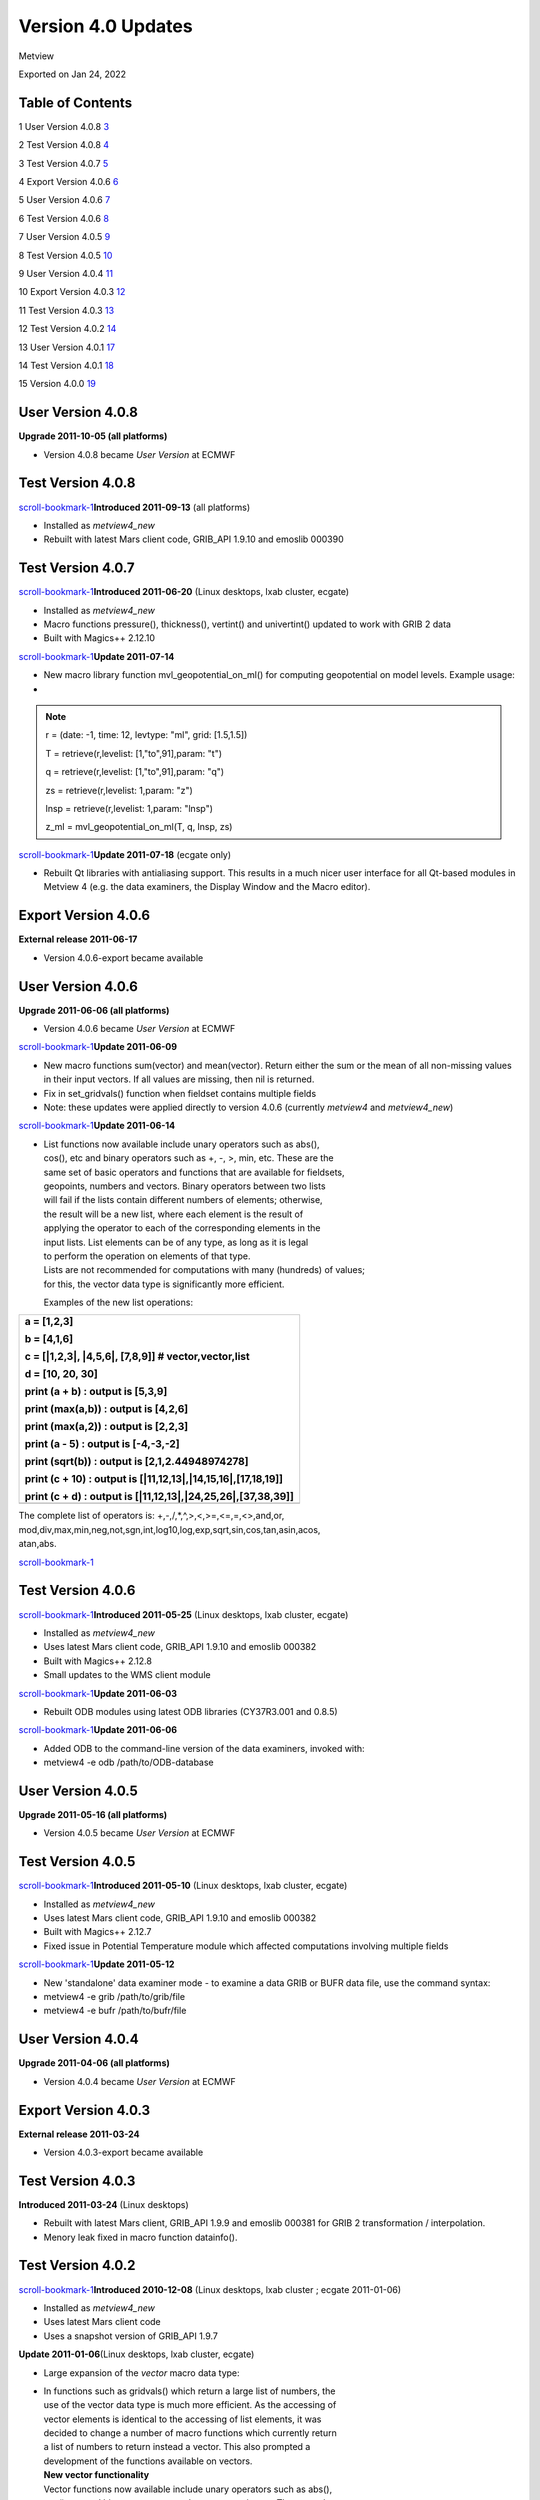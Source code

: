 .. _version_4.0_updates:

Version 4.0 Updates
///////////////////

Metview

Exported on Jan 24, 2022

Table of Contents
=================

1 User Version 4.0.8 `3 <#user-version-4.0.8>`__

2 Test Version 4.0.8 `4 <#test-version-4.0.8>`__

3 Test Version 4.0.7 `5 <#test-version-4.0.7>`__

4 Export Version 4.0.6 `6 <#export-version-4.0.6>`__

5 User Version 4.0.6 `7 <#user-version-4.0.6>`__

6 Test Version 4.0.6 `8 <#test-version-4.0.6>`__

7 User Version 4.0.5 `9 <#user-version-4.0.5>`__

8 Test Version 4.0.5 `10 <#test-version-4.0.5>`__

9 User Version 4.0.4 `11 <#user-version-4.0.4>`__

10 Export Version 4.0.3 `12 <#export-version-4.0.3>`__

11 Test Version 4.0.3 `13 <#test-version-4.0.3>`__

12 Test Version 4.0.2 `14 <#test-version-4.0.2>`__

13 User Version 4.0.1 `17 <#user-version-4.0.1>`__

14 Test Version 4.0.1 `18 <#test-version-4.0.1>`__

15 Version 4.0.0 `19 <#version-4.0.0>`__

User Version 4.0.8
==================

**Upgrade 2011-10-05 (all platforms)**

-  Version 4.0.8 became *User Version* at ECMWF

Test Version 4.0.8
==================

`scroll-bookmark-1 <#user-version-4.0.8>`__\ **\ Introduced 2011-09-13**
(all platforms)

-  Installed as *metview4_new*

-  Rebuilt with latest Mars client code, GRIB_API 1.9.10 and emoslib
   000390

Test Version 4.0.7
==================

`scroll-bookmark-1 <#user-version-4.0.8>`__\ **\ Introduced 2011-06-20**
(Linux desktops, lxab cluster, ecgate)

-  Installed as *metview4_new*

-  Macro functions pressure(), thickness(), vertint() and univertint()
   updated to work with GRIB 2 data

-  Built with Magics++ 2.12.10

`scroll-bookmark-1 <#user-version-4.0.8>`__\ **\ Update 2011-07-14**

-  New macro library function mvl_geopotential_on_ml() for computing
   geopotential on model levels. Example usage:

-  

.. note::

 r = (date: -\ 1, time: 12, levtype: "ml", grid: [1.5,1.5])    
                                                                       
 T = retrieve(r,levelist: [1,"to",91],param: "t")                  
                                                                       
 q = retrieve(r,levelist: [1,"to",91],param: "q")                  
                                                                       
 zs = retrieve(r,levelist: 1,param: "z")                           
                                                                       
 lnsp = retrieve(r,levelist: 1,param: "lnsp")                      
                                                                       
 z_ml = mvl_geopotential_on_ml(T, q, lnsp, zs)                     

`scroll-bookmark-1 <#user-version-4.0.8>`__\ **\ Update 2011-07-18**
(ecgate only)

-  Rebuilt Qt libraries with antialiasing support. This results in a
   much nicer user interface for all Qt-based modules in Metview 4 (e.g.
   the data examiners, the Display Window and the Macro editor).

Export Version 4.0.6
====================

**External release 2011-06-17**

-  Version 4.0.6-export became available

User Version 4.0.6
==================

**Upgrade 2011-06-06 (all platforms)**

-  Version 4.0.6 became *User Version* at ECMWF

`scroll-bookmark-1 <#user-version-4.0.8>`__\ **\ Update 2011-06-09**

-  New macro functions sum(vector) and mean(vector). Return either the
   sum or the mean of all non-missing values in their input vectors. If
   all values are missing, then nil is returned.

-  Fix in set_gridvals() function when fieldset contains multiple fields

-  Note: these updates were applied directly to version 4.0.6 (currently
   *metview4* and *metview4_new*)

`scroll-bookmark-1 <#user-version-4.0.8>`__\ **\ Update 2011-06-14**

-  | List functions now available include unary operators such as abs(),
   | cos(), etc and binary operators such as +, -, >, min, etc. These
     are the
   | same set of basic operators and functions that are available for
     fieldsets,
   | geopoints, numbers and vectors. Binary operators between two lists
   | will fail if the lists contain different numbers of elements;
     otherwise,
   | the result will be a new list, where each element is the result of
   | applying the operator to each of the corresponding elements in the
   | input lists. List elements can be of any type, as long as it is
     legal
   | to perform the operation on elements of that type.
   | Lists are not recommended for computations with many (hundreds) of
     values;
   | for this, the vector data type is significantly more efficient.

   Examples of the new list operations:

+-----------------------------------------------------------------------+
| a = [1,2,3]                                                           |
|                                                                       |
| b = [4,1,6]                                                           |
|                                                                       |
| c = [|1,2,3|, \|4,5,6|, [7,8,9]] # vector,vector,list                 |
|                                                                       |
| d = [10, 20, 30]                                                      |
|                                                                       |
| print (a + b) : output is [5,3,9]                                     |
|                                                                       |
| print (max(a,b)) : output is [4,2,6]                                  |
|                                                                       |
| print (max(a,2)) : output is [2,2,3]                                  |
|                                                                       |
| print (a - 5) : output is [-4,-3,-2]                                  |
|                                                                       |
| print (sqrt(b)) : output is [2,1,2.44948974278]                       |
|                                                                       |
| print (c + 10) : output is [|11,12,13|,|14,15,16|,[17,18,19]]         |
|                                                                       |
| print (c + d) : output is [|11,12,13|,|24,25,26|,[37,38,39]]          |
+=======================================================================+
+-----------------------------------------------------------------------+

| The complete list of operators is: +,-,/,*,^,>,<,>=,<=,=,<>,and,or,
| mod,div,max,min,neg,not,sgn,int,log10,log,exp,sqrt,sin,cos,tan,asin,acos,
| atan,abs.

`scroll-bookmark-1 <#user-version-4.0.8>`__

Test Version 4.0.6
==================

`scroll-bookmark-1 <#user-version-4.0.8>`__\ **\ Introduced 2011-05-25**
(Linux desktops, lxab cluster, ecgate)

-  Installed as *metview4_new*

-  Uses latest Mars client code, GRIB_API 1.9.10 and emoslib 000382

-  Built with Magics++ 2.12.8

-  Small updates to the WMS client module

`scroll-bookmark-1 <#user-version-4.0.8>`__\ **\ Update 2011-06-03**

-  Rebuilt ODB modules using latest ODB libraries (CY37R3.001 and 0.8.5)

`scroll-bookmark-1 <#user-version-4.0.8>`__\ **\ Update 2011-06-06**

-  Added ODB to the command-line version of the data examiners, invoked
   with:

-  metview4 -e odb /path/to/ODB-database

User Version 4.0.5
==================

**Upgrade 2011-05-16 (all platforms)**

-  Version 4.0.5 became *User Version* at ECMWF

Test Version 4.0.5
==================

`scroll-bookmark-1 <#user-version-4.0.8>`__\ **\ Introduced 2011-05-10**
(Linux desktops, lxab cluster, ecgate)

-  Installed as *metview4_new*

-  Uses latest Mars client code, GRIB_API 1.9.10 and emoslib 000382

-  Built with Magics++ 2.12.7

-  Fixed issue in Potential Temperature module which affected
   computations involving multiple fields

`scroll-bookmark-1 <#user-version-4.0.8>`__\ **\ Update 2011-05-12**

-  New 'standalone' data examiner mode - to examine a data GRIB or BUFR
   data file, use the command syntax:

-  metview4 -e grib /path/to/grib/file

-  metview4 -e bufr /path/to/bufr/file

User Version 4.0.4
==================

**Upgrade 2011-04-06 (all platforms)**

-  Version 4.0.4 became *User Version* at ECMWF

Export Version 4.0.3
====================

**External release 2011-03-24**

-  Version 4.0.3-export became available

Test Version 4.0.3
==================

**Introduced 2011-03-24** (Linux desktops)

-  Rebuilt with latest Mars client, GRIB_API 1.9.9 and emoslib 000381
   for GRIB 2 transformation / interpolation.

-  Menory leak fixed in macro function datainfo().

Test Version 4.0.2
==================

`scroll-bookmark-1 <#user-version-4.0.8>`__\ **\ Introduced 2010-12-08**
(Linux desktops, lxab cluster ; ecgate 2011-01-06)

-  Installed as *metview4_new*

-  Uses latest Mars client code

-  Uses a snapshot version of GRIB_API 1.9.7

**Update 2011-01-06**\ (Linux desktops, lxab cluster, ecgate)

-  Large expansion of the *vector* macro data type:

-  | In functions such as gridvals() which return a large list of
     numbers, the
   | use of the vector data type is much more efficient. As the
     accessing of
   | vector elements is identical to the accessing of list elements, it
     was
   | decided to change a number of macro functions which currently
     return
   | a list of numbers to return instead a vector. This also prompted a
   | development of the functions available on vectors.

   | **New vector functionality**
   | Vector functions now available include unary operators such as
     abs(),
   | cos(), etc and binary operators such as +, -, >, min, etc. These
     are the
   | same set of basic operators and functions that are available for
     fieldsets,
   | geopoints and numbers.

   | **New macro functions**
   | The following are new macro functions:

   -  | set_gridvals(fieldset, vector) - takes a vector or a list of
        vectors;
      | if a single vector, then it is applied to all fields; if a list
        of vectors, then there must be the same number of vectors as
        there are fields.

   -  gridlats(fieldset), gridlons(fieldset) - return vectors.

   -  tolist(vector) - convert a vector to a list of numbers (missing
      values become nil)

..

   | **Revised functions**
   | In addition, the following existing functions were modified in
     order
   | to return or accept vectors instead of lists:
   | gridvals(), grib_get_long_array(), grib_get_double_array(),
     average_ew(), average_ns(), level(geopoints), latitude(geopoints),
     longitude(geopoints), value(geopoints), value2(geopoints),
     value(odb).The following functions on geopoints now accept either a
     list of
   | numbers or a vector as input:
   | set_latitude(), set_longitude(), set_level(), set_date(),
     set_time(),
   | set_value(), set_value2().

   | **Missing values**
   | New functions are available for converting missing values:
   | bitmap(vector,number) and nobitmap(vector,number).
   | A new global variable, vector_missing_value, now exists for the
     purpose
   | of testing vector elements. Missing values derived from fieldsets
     and
   | geopoints variables are honoured.

   | **Concatenation**
   | Can concatenate 2 vectors, e.g. c = a & b
   | Can append a number to a vector, e.g. v = v & 7

   | **Building a vector**
   | The most efficient way to build a vector is to pre-allocate and
     then fill:

+-----------------------------------------------------------------------+
|    a = vector(num_elements)                                           |
|                                                                       |
|    **for** i = 1 to num_elements **do**                               |
|                                                                       |
|    a[i] = i                                                           |
|                                                                       |
|    **end** forSimple vector definition:                               |
|                                                                       |
|    a = \|1, 2, 3, 4, 5\|                                              |
+=======================================================================+
+-----------------------------------------------------------------------+

`scroll-bookmark-1 <#user-version-4.0.8>`__\ **\ Update 2011-01-17**
(Linux desktops, lxab cluster, ecgate)

-  More expansion of the *vector* macro data type:

-  Macro function values(netcdf) now returns a vector.

-  The full set of ways to access a subset of a list was added to the
   vector data type in Macro, ie vector[i], vector[first, last],
   vector[first, last, step].

-  | Also, a additional fourth parameter is now accepted (for vectors
     only): if supplied, it specifies how many elements to extract from
     the current step. For example, while vector[1, 20, 5] will create a
     new vector with elements from these indexes: 1,6,11,16,
   | vector[1, 20, 5, 2] will create a new vector with elements from
     these indexes: 1,2,6,7,11,12,16,17. If a vector is actually holding
     data from a rectangular structure, this form could be used to
     extract a 'sub-area'.

-  Additionally, it is now possible to assign a vector to an indexed
   position in another vector, for example: v[4] = \|99,99,99|. In this
   example, elements 4, 5 and 6 of v will be replaced.

`scroll-bookmark-1 <#user-version-4.0.8>`__\ **\ Update 2011-01-31**
(Linux desktops, lxab cluster, ecgate)

-  ODB examiner has a new tab which enables the inspection of data
   values

-  Improved performance of scrolling large message lists in GRIB and
   BUFR examiners

-  Small fixes in the Macro editor

-  Rebuilt with emoslib 000377, new GRIB_API 1.9.7 and Mars code for
   GRIB interpolation

`scroll-bookmark-1 <#user-version-4.0.8>`__\ **\ Update 2011-02-07**
(Linux desktops, lxab cluster, ecgate)

-  Updated with the latest emoslib 000377 and Mars code

-  WMS client editor redesigned and improved in 'plain mode'

-  Macro/fortran interface issue resolved for 64-bit systems

-  Magics errors now being reported when run in batch mode

`scroll-bookmark-1 <#user-version-4.0.8>`__\ **\ Update 2011-02-09**
(Linux desktops, lxab cluster, ecgate)

-  | New macro function: fieldset indexes(fieldset, vector)
   | Given a fieldset and a vector of target values, this function finds
   | for each gridpoint the indexes of the nearest values in the target.
   | Indexes are zero-based and will always have a minimum value of zero
   | and a maximum value equal to the index of the last element of the
   | target vector. A value lying between two values in the vector will
   | use the index of the nearest value; if equidistant, then the higher
   | value is used.
   | The input vector MUST be sorted in ascending order.
   | Example: if these are our inputs:

   | GRIB: 10,20,30,40 VECTOR: \| 5,10,15,20,25,30 \|
   | 15,25,35,45
   | 8, 4,20,11

   then our output would be a new GRIB, with values equal to the input
   values' positions in the input vector:

   | GRIB: 1,3,5,5
   | 2,4,5,5
   | 1,0,3,1

-  Macro function nearest_gridpoint()now accepts vector locations.

   | New mode:
   | vector or list nearest_gridpoint(fieldset, vector, vector)
   | Updated function description:
   | Returns the value of the nearest point to a given location in each
     field
   | of a fieldset. If a list is given, it must contain two numbers -
   | latitude and longitude. If two numbers or vectors are given, the
     first
   | is the latitude(s), the second the longitude(s).The field must be a
     lat-long
   | field. If the fieldset has only one field, a number or vector is
     returned;
   | otherwise a list is returned. Where it is not possible to generate
     a sensible
   | value due to lack of valid data in the fieldset, a 'nil' is
     returned in
   | the case of a single coordinate, or vector_missing_value in the
     case of
   | a vector.
   | A performance test which extracted 20000 points from a set of 6
     fields
   | showed that the vector version took 0.27u/0.01s CPU, whereas
     performing
   | a loop to extract the same points took 46.02u/1.63s CPU.

`scroll-bookmark-1 <#user-version-4.0.8>`__\ **\ Update 2011-03-01**
(Linux desktops, lxab cluster; *ecgate 2011-03-02* )

-  New macro functions: minvalue(vector) and maxvalue(vector). Both
   functions return a number; if there are no valid values in the input
   vector, then nil is returned.

-  Passing vector arguments to inline C/Fortran code in a macro is now
   much more efficient for large data sets.

-  The Reprojection module has been re-introduced (the module was never
   documented - please ask the Visualisation Section for more
   information on it).

-  The resulting ODB of the ODB/SQL query in the ODB Manager icon can
   now be examined and saved.

-  Certain icons have a "save" item in their context menu. This brings
   up a file selection dialog of which initial directory is now set to
   the folder of the icon.

-  The WMS Client can now be used in macro via the wmsclient() macro
   command.

-  Rebuilt with GRIB_API 1.9.8 and the latest Mars client code.

`scroll-bookmark-1 <#user-version-4.0.8>`__

User Version 4.0.1
==================

**Upgrade 2010-12-07 (all platforms)**

-  Version 4.0.1 became *User Version* at ECMWF

Test Version 4.0.1
==================

`scroll-bookmark-1 <#user-version-4.0.8>`__\ **\ Introduced 2010-12-06**
(Linux desktops, lxab cluster and ecgate)

-  Installed as *metview4_new*

-  Export version available

-  Display Window has a new section to display meta-data about a layer;
   currently only used for WMS layers

-  Various fixes in WMS client

-  New macro function grib_set_string()

-  Added 'Insert Code Template' functionality to Macro editor

-  Macro editor can now be used to edit and run shell commands

-  DivRot module been partially re-written, and now has a new mode,
   UVWIND, macro function uvwind(), for more efficient computation of
   U/V from VO/D

-  Improvements to ODB interface

-  Various fixes

-  Some small compilation issues fixed

Version 4.0.0
=============

`scroll-bookmark-1 <#user-version-4.0.8>`__\ **\ Introduced 2010-09-27**
(Linux desktops, lxab cluster and ecgate)

-  First official release of Metview 4

-  Export version available

-  This version is for evaluation, and we value any feedback

-  It is not intended for operational use
